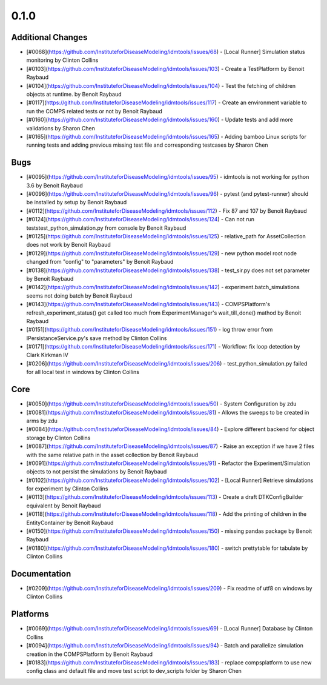
=====
0.1.0
=====


Additional Changes
------------------
* [#0068](https://github.com/InstituteforDiseaseModeling/idmtools/issues/68) - [Local Runner] Simulation status monitoring by Clinton Collins
* [#0103](https://github.com/InstituteforDiseaseModeling/idmtools/issues/103) - Create a TestPlatform  by Benoit Raybaud
* [#0104](https://github.com/InstituteforDiseaseModeling/idmtools/issues/104) - Test the fetching of children objects at runtime.  by Benoit Raybaud
* [#0117](https://github.com/InstituteforDiseaseModeling/idmtools/issues/117) - Create an environment variable to run the COMPS related tests or not by Benoit Raybaud
* [#0160](https://github.com/InstituteforDiseaseModeling/idmtools/issues/160) - Update tests and add more validations by Sharon Chen
* [#0165](https://github.com/InstituteforDiseaseModeling/idmtools/issues/165) - Adding bamboo Linux scripts for running tests and adding previous missing test file and corresponding testcases by Sharon Chen


Bugs
----
* [#0095](https://github.com/InstituteforDiseaseModeling/idmtools/issues/95) - idmtools is not working for python 3.6 by Benoit Raybaud
* [#0096](https://github.com/InstituteforDiseaseModeling/idmtools/issues/96) - pytest (and pytest-runner) should be installed by setup  by Benoit Raybaud
* [#0112](https://github.com/InstituteforDiseaseModeling/idmtools/issues/112) - Fix 87 and 107 by Benoit Raybaud
* [#0124](https://github.com/InstituteforDiseaseModeling/idmtools/issues/124) - Can not run tests\test_python_simulation.py from console by Benoit Raybaud
* [#0125](https://github.com/InstituteforDiseaseModeling/idmtools/issues/125) - relative_path for AssetCollection does not work by Benoit Raybaud
* [#0129](https://github.com/InstituteforDiseaseModeling/idmtools/issues/129) - new python model root node changed from "config" to "parameters" by Benoit Raybaud
* [#0138](https://github.com/InstituteforDiseaseModeling/idmtools/issues/138) - test_sir.py does not set parameter by Benoit Raybaud
* [#0142](https://github.com/InstituteforDiseaseModeling/idmtools/issues/142) - experiment.batch_simulations seems not doing batch by Benoit Raybaud
* [#0143](https://github.com/InstituteforDiseaseModeling/idmtools/issues/143) - COMPSPlatform's refresh_experiment_status() get called too much from ExperimentManager's wait_till_done() mathod by Benoit Raybaud
* [#0151](https://github.com/InstituteforDiseaseModeling/idmtools/issues/151) - log throw error from IPersistanceService.py's save method by Clinton Collins
* [#0171](https://github.com/InstituteforDiseaseModeling/idmtools/issues/171) - Workflow: fix loop detection by Clark Kirkman IV
* [#0206](https://github.com/InstituteforDiseaseModeling/idmtools/issues/206) - test_python_simulation.py failed for all local test in windows by Clinton Collins


Core
----
* [#0050](https://github.com/InstituteforDiseaseModeling/idmtools/issues/50) - System Configuration by zdu
* [#0081](https://github.com/InstituteforDiseaseModeling/idmtools/issues/81) - Allows the sweeps to be created in arms by zdu
* [#0084](https://github.com/InstituteforDiseaseModeling/idmtools/issues/84) - Explore different backend for object storage by Clinton Collins
* [#0087](https://github.com/InstituteforDiseaseModeling/idmtools/issues/87) - Raise an exception if we have 2 files with the same relative path in the asset collection by Benoit Raybaud
* [#0091](https://github.com/InstituteforDiseaseModeling/idmtools/issues/91) - Refactor the Experiment/Simulation objects to not persist the simulations by Benoit Raybaud
* [#0102](https://github.com/InstituteforDiseaseModeling/idmtools/issues/102) - [Local Runner] Retrieve simulations for experiment by Clinton Collins
* [#0113](https://github.com/InstituteforDiseaseModeling/idmtools/issues/113) - Create a draft DTKConfigBuilder equivalent  by Benoit Raybaud
* [#0118](https://github.com/InstituteforDiseaseModeling/idmtools/issues/118) - Add the printing of children in the EntityContainer by Benoit Raybaud
* [#0150](https://github.com/InstituteforDiseaseModeling/idmtools/issues/150) - missing pandas package by Benoit Raybaud
* [#0180](https://github.com/InstituteforDiseaseModeling/idmtools/issues/180) - switch prettytable for tabulate by Clinton Collins


Documentation
-------------
* [#0209](https://github.com/InstituteforDiseaseModeling/idmtools/issues/209) - Fix readme of utf8 on windows by Clinton Collins


Platforms
---------
* [#0069](https://github.com/InstituteforDiseaseModeling/idmtools/issues/69) - [Local Runner] Database by Clinton Collins
* [#0094](https://github.com/InstituteforDiseaseModeling/idmtools/issues/94) - Batch and parallelize simulation creation in the COMPSPlatform by Benoit Raybaud
* [#0183](https://github.com/InstituteforDiseaseModeling/idmtools/issues/183) - replace compsplatform to use new config class and default file and move test script to dev_scripts folder by Sharon Chen
